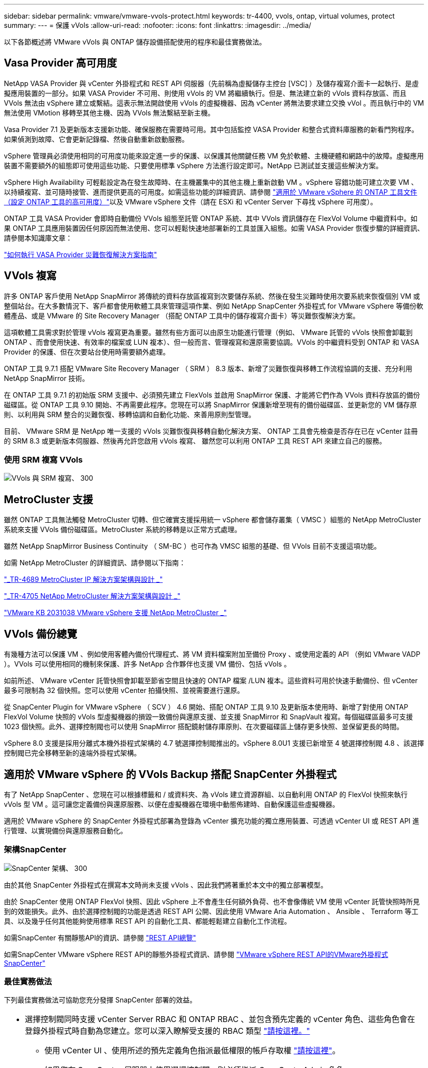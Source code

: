 ---
sidebar: sidebar 
permalink: vmware/vmware-vvols-protect.html 
keywords: tr-4400, vvols, ontap, virtual volumes, protect 
summary:  
---
= 保護 vVols
:allow-uri-read: 
:nofooter: 
:icons: font
:linkattrs: 
:imagesdir: ../media/


[role="lead"]
以下各節概述將 VMware vVols 與 ONTAP 儲存設備搭配使用的程序和最佳實務做法。



== Vasa Provider 高可用度

NetApp VASA Provider 與 vCenter 外掛程式和 REST API 伺服器（先前稱為虛擬儲存主控台 [VSC] ）及儲存複寫介面卡一起執行、是虛擬應用裝置的一部分。如果 VASA Provider 不可用、則使用 vVols 的 VM 將繼續執行。但是、無法建立新的 vVols 資料存放區、而且 VVols 無法由 vSphere 建立或繫結。這表示無法開啟使用 vVols 的虛擬機器、因為 vCenter 將無法要求建立交換 vVol 。而且執行中的 VM 無法使用 VMotion 移轉至其他主機、因為 VVols 無法繫結至新主機。

Vasa Provider 7.1 及更新版本支援新功能、確保服務在需要時可用。其中包括監控 VASA Provider 和整合式資料庫服務的新看門狗程序。如果偵測到故障、它會更新記錄檔、然後自動重新啟動服務。

vSphere 管理員必須使用相同的可用度功能來設定進一步的保護、以保護其他關鍵任務 VM 免於軟體、主機硬體和網路中的故障。虛擬應用裝置不需要額外的組態即可使用這些功能、只要使用標準 vSphere 方法進行設定即可。NetApp 已測試並支援這些解決方案。

vSphere High Availability 可輕鬆設定為在發生故障時、在主機叢集中的其他主機上重新啟動 VM 。vSphere 容錯功能可建立次要 VM 、以持續複寫、並可隨時接管、進而提供更高的可用度。如需這些功能的詳細資訊、請參閱 https://docs.netapp.com/us-en/ontap-tools-vmware-vsphere/concepts/concept_configure_high_availability_for_ontap_tools_for_vmware_vsphere.html["適用於 VMware vSphere 的 ONTAP 工具文件（設定 ONTAP 工具的高可用度）"]以及 VMware vSphere 文件（請在 ESXi 和 vCenter Server 下尋找 vSphere 可用度）。

ONTAP 工具 VASA Provider 會即時自動備份 VVols 組態至託管 ONTAP 系統、其中 VVols 資訊儲存在 FlexVol Volume 中繼資料中。如果 ONTAP 工具應用裝置因任何原因而無法使用、您可以輕鬆快速地部署新的工具並匯入組態。如需 VASA Provider 恢復步驟的詳細資訊、請參閱本知識庫文章：

https://kb.netapp.com/mgmt/OTV/Virtual_Storage_Console/How_to_perform_a_VASA_Provider_Disaster_Recovery_-_Resolution_Guide["如何執行 VASA Provider 災難恢復解決方案指南"]



== VVols 複寫

許多 ONTAP 客戶使用 NetApp SnapMirror 將傳統的資料存放區複寫到次要儲存系統、然後在發生災難時使用次要系統來恢復個別 VM 或整個站台。在大多數情況下、客戶都會使用軟體工具來管理這項作業、例如 NetApp SnapCenter 外掛程式 for VMware vSphere 等備份軟體產品、或是 VMware 的 Site Recovery Manager （搭配 ONTAP 工具中的儲存複寫介面卡）等災難恢復解決方案。

這項軟體工具需求對於管理 vVols 複寫更為重要。雖然有些方面可以由原生功能進行管理（例如、 VMware 託管的 vVols 快照會卸載到 ONTAP 、而會使用快速、有效率的檔案或 LUN 複本）、但一般而言、管理複寫和還原需要協調。VVols 的中繼資料受到 ONTAP 和 VASA Provider 的保護、但在次要站台使用時需要額外處理。

ONTAP 工具 9.7.1 搭配 VMware Site Recovery Manager （ SRM ） 8.3 版本、新增了災難恢復與移轉工作流程協調的支援、充分利用 NetApp SnapMirror 技術。

在 ONTAP 工具 9.7.1 的初始版 SRM 支援中、必須預先建立 FlexVols 並啟用 SnapMirror 保護、才能將它們作為 VVols 資料存放區的備份磁碟區。從 ONTAP 工具 9.10 開始、不再需要此程序。您現在可以將 SnapMirror 保護新增至現有的備份磁碟區、並更新您的 VM 儲存原則、以利用與 SRM 整合的災難恢復、移轉協調和自動化功能、來善用原則型管理。

目前、 VMware SRM 是 NetApp 唯一支援的 vVols 災難恢復與移轉自動化解決方案、 ONTAP 工具會先檢查是否存在已在 vCenter 註冊的 SRM 8.3 或更新版本伺服器、然後再允許您啟用 vVols 複寫、 雖然您可以利用 ONTAP 工具 REST API 來建立自己的服務。



=== 使用 SRM 複寫 VVols

image:vvols-image17.png["VVols 與 SRM 複寫、 300"]



== MetroCluster 支援

雖然 ONTAP 工具無法觸發 MetroCluster 切轉、但它確實支援採用統一 vSphere 都會儲存叢集（ VMSC ）組態的 NetApp MetroCluster 系統來支援 VVols 備份磁碟區。MetroCluster 系統的移轉是以正常方式處理。

雖然 NetApp SnapMirror Business Continuity （ SM-BC ）也可作為 VMSC 組態的基礎、但 VVols 目前不支援這項功能。

如需 NetApp MetroCluster 的詳細資訊、請參閱以下指南：

https://www.netapp.com/media/13481-tr4689.pdf["_TR-4689 MetroCluster IP 解決方案架構與設計 _"]

https://www.netapp.com/pdf.html?item=/media/13480-tr4705.pdf["_TR-4705 NetApp MetroCluster 解決方案架構與設計 _"]

https://kb.vmware.com/s/article/2031038["VMware KB 2031038 VMware vSphere 支援 NetApp MetroCluster _"]



== VVols 備份總覽

有幾種方法可以保護 VM 、例如使用客體內備份代理程式、將 VM 資料檔案附加至備份 Proxy 、或使用定義的 API （例如 VMware VADP ）。VVols 可以使用相同的機制來保護、許多 NetApp 合作夥伴也支援 VM 備份、包括 vVols 。

如前所述、 VMware vCenter 託管快照會卸載至節省空間且快速的 ONTAP 檔案 /LUN 複本。這些資料可用於快速手動備份、但 vCenter 最多可限制為 32 個快照。您可以使用 vCenter 拍攝快照、並視需要進行還原。

從 SnapCenter Plugin for VMware vSphere （ SCV ） 4.6 開始、搭配 ONTAP 工具 9.10 及更新版本使用時、新增了對使用 ONTAP FlexVol Volume 快照的 vVols 型虛擬機器的損毀一致備份與還原支援、並支援 SnapMirror 和 SnapVault 複寫。每個磁碟區最多可支援 1023 個快照。此外、選擇控制閥也可以使用 SnapMirror 搭配鏡射儲存庫原則、在次要磁碟區上儲存更多快照、並保留更長的時間。

vSphere 8.0 支援是採用分離式本機外掛程式架構的 4.7 號選擇控制閥推出的。vSphere 8.0U1 支援已新增至 4 號選擇控制閥 4.8 、該選擇控制閥已完全移轉至新的遠端外掛程式架構。



== 適用於 VMware vSphere 的 VVols Backup 搭配 SnapCenter 外掛程式

有了 NetApp SnapCenter 、您現在可以根據標籤和 / 或資料夾、為 vVols 建立資源群組、以自動利用 ONTAP 的 FlexVol 快照來執行 vVols 型 VM 。這可讓您定義備份與還原服務、以便在虛擬機器在環境中動態佈建時、自動保護這些虛擬機器。

適用於 VMware vSphere 的 SnapCenter 外掛程式部署為登錄為 vCenter 擴充功能的獨立應用裝置、可透過 vCenter UI 或 REST API 進行管理、以實現備份與還原服務自動化。



=== 架構SnapCenter

image:vvols-image18.png["SnapCenter 架構、 300"]

由於其他 SnapCenter 外掛程式在撰寫本文時尚未支援 vVols 、因此我們將著重於本文中的獨立部署模型。

由於 SnapCenter 使用 ONTAP FlexVol 快照、因此 vSphere 上不會產生任何額外負荷、也不會像傳統 VM 使用 vCenter 託管快照時所見到的效能損失。此外、由於選擇控制閥的功能是透過 REST API 公開、因此使用 VMware Aria Automation 、 Ansible 、 Terraform 等工具、以及幾乎任何其他能夠使用標準 REST API 的自動化工具、都能輕鬆建立自動化工作流程。

如需SnapCenter 有關靜態API的資訊、請參閱 https://docs.netapp.com/us-en/snapcenter/sc-automation/overview_rest_apis.html["REST API總覽"]

如需SnapCenter VMware vSphere REST API的靜態外掛程式資訊、請參閱 https://docs.netapp.com/us-en/sc-plugin-vmware-vsphere/scpivs44_rest_apis_overview.html["VMware vSphere REST API的VMware外掛程式SnapCenter"]



=== 最佳實務做法

下列最佳實務做法可協助您充分發揮 SnapCenter 部署的效益。

|===


 a| 
* 選擇控制閥同時支援 vCenter Server RBAC 和 ONTAP RBAC 、並包含預先定義的 vCenter 角色、這些角色會在登錄外掛程式時自動為您建立。您可以深入瞭解受支援的 RBAC 類型 https://docs.netapp.com/us-en/sc-plugin-vmware-vsphere/scpivs44_types_of_rbac_for_snapcenter_users.html["請按這裡。"]
+
** 使用 vCenter UI 、使用所述的預先定義角色指派最低權限的帳戶存取權 https://docs.netapp.com/us-en/sc-plugin-vmware-vsphere/scpivs44_predefined_roles_packaged_with_snapcenter.html["請按這裡"]。
** 如果您在 SnapCenter 伺服器上使用選擇控制閥、則必須指派 _SnapCenterAdmin_ 角色。
** ONTAP RBAC 是指用於新增及管理選擇控制閥所使用儲存系統的使用者帳戶。ONTAP RBAC 不適用於 vVols 型備份。深入瞭解 ONTAP RBAC 和選擇控制閥 https://docs.netapp.com/us-en/sc-plugin-vmware-vsphere/scpivs44_ontap_rbac_features_in_snapcenter.html["請按這裡"]。






 a| 
* 使用 SnapMirror 將備份資料集複寫到第二個系統、以取得來源磁碟區的完整複本。如前所述、您也可以使用鏡射資料保險箱原則、以長期保留備份資料、而不受來源磁碟區快照保留設定影響。vVols 支援這兩種機制。




 a| 
* 由於選擇控制閥也需要 VMware vSphere 的 ONTAP 工具才能使用 vVols 功能、因此請務必檢查 NetApp 互通性對照表工具（ IMT ）以瞭解特定版本的相容性




 a| 
* 如果您在 VMware SRM 中使用 vVols 複寫、請注意您的原則 RPO 和備份排程




 a| 
* 使用保留設定來設計備份原則、以符合組織定義的還原點目標（ RPO ）




 a| 
* 在資源群組上設定通知設定、以便在執行備份時收到狀態通知（請參閱下方圖 10 ）


|===


=== 資源群組通知選項

image:vvols-image19.png["資源群組通知選項、 300"]



=== 使用這些文件開始使用選擇控制閥

https://docs.netapp.com/us-en/sc-plugin-vmware-vsphere/index.html["深入瞭SnapCenter 解VMware vSphere的功能"]

https://docs.netapp.com/us-en/sc-plugin-vmware-vsphere/scpivs44_deploy_snapcenter_plug-in_for_vmware_vsphere.html["部署SnapCenter VMware vSphere的VMware vCenter外掛程式"]
